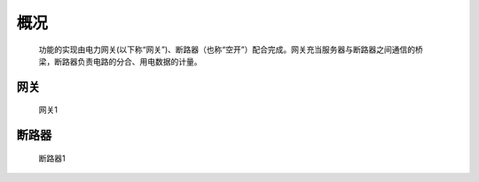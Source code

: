 概况
=======

   功能的实现由电力网关(以下称“网关”)、断路器（也称“空开”）配合完成。网关充当服务器与断路器之间通信的桥梁，断路器负责电路的分合、用电数据的计量。

网关
------
   
   .. figure:: ../_static/images/gateway/gw.jpg
      :width: 60%
      :align: center

      网关1


断路器
-------

    .. figure:: ../_static/images/breaker/01.jpg
      :width: 60%
      :align: center

      断路器1
